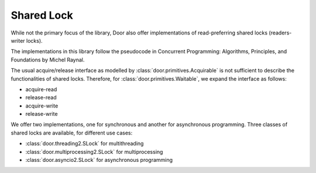 Shared Lock
===========

While not the primary focus of the library, Door also offer implementations of
read-preferring shared locks (readers-writer locks).

The implementations in this library follow the pseudocode in Concurrent
Programming: Algorithms, Principles, and Foundations by Michel Raynal.

The usual acquire/release interface as modelled by
:class:`door.primitives.Acquirable` is not sufficient to describe the
functionalities of shared locks. Therefore, for
:class:`door.primitives.Waitable`, we expand the interface as follows:

- acquire-read
- release-read
- acquire-write
- release-write

We offer two implementations, one for synchronous and another for asynchronous
programming. Three classes of shared locks are available, for different use
cases:

- :class:`door.threading2.SLock` for multithreading
- :class:`door.multiprocessing2.SLock` for multiprocessing
- :class:`door.asyncio2.SLock` for asynchronous programming
